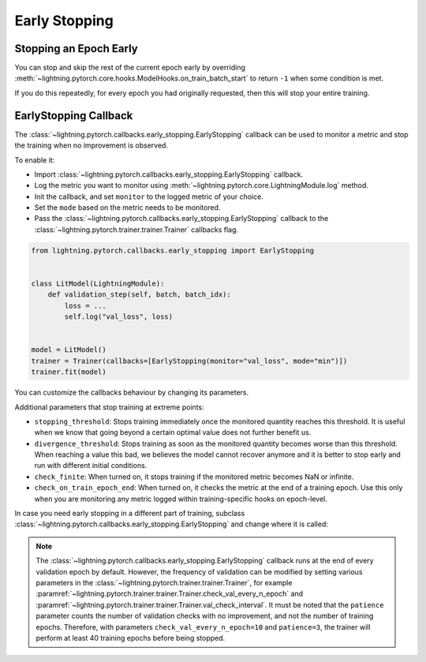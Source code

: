 .. testsetup:: *

    from lightning.pytorch.callbacks.early_stopping import EarlyStopping

.. _early_stopping:


##############
Early Stopping
##############

.. video:: https://pl-bolts-doc-images.s3.us-east-2.amazonaws.com/pl_docs/yt/Trainer+flags+19-+early+stopping_1.mp4
    :poster: https://pl-bolts-doc-images.s3.us-east-2.amazonaws.com/pl_docs/trainer_flags/yt_thumbs/thumb_earlystop.png
    :width: 400
    :muted:


***********************
Stopping an Epoch Early
***********************

You can stop and skip the rest of the current epoch early by overriding :meth:`~lightning.pytorch.core.hooks.ModelHooks.on_train_batch_start` to return ``-1`` when some condition is met.

If you do this repeatedly, for every epoch you had originally requested, then this will stop your entire training.


**********************
EarlyStopping Callback
**********************

The :class:`~lightning.pytorch.callbacks.early_stopping.EarlyStopping` callback can be used to monitor a metric and stop the training when no improvement is observed.

To enable it:

- Import :class:`~lightning.pytorch.callbacks.early_stopping.EarlyStopping` callback.
- Log the metric you want to monitor using :meth:`~lightning.pytorch.core.LightningModule.log` method.
- Init the callback, and set ``monitor`` to the logged metric of your choice.
- Set the ``mode`` based on the metric needs to be monitored.
- Pass the :class:`~lightning.pytorch.callbacks.early_stopping.EarlyStopping` callback to the :class:`~lightning.pytorch.trainer.trainer.Trainer` callbacks flag.

.. code-block:: python

    from lightning.pytorch.callbacks.early_stopping import EarlyStopping


    class LitModel(LightningModule):
        def validation_step(self, batch, batch_idx):
            loss = ...
            self.log("val_loss", loss)


    model = LitModel()
    trainer = Trainer(callbacks=[EarlyStopping(monitor="val_loss", mode="min")])
    trainer.fit(model)

You can customize the callbacks behaviour by changing its parameters.

.. testcode::

    early_stop_callback = EarlyStopping(monitor="val_accuracy", min_delta=0.00, patience=3, verbose=False, mode="max")
    trainer = Trainer(callbacks=[early_stop_callback])


Additional parameters that stop training at extreme points:

- ``stopping_threshold``: Stops training immediately once the monitored quantity reaches this threshold.
  It is useful when we know that going beyond a certain optimal value does not further benefit us.
- ``divergence_threshold``: Stops training as soon as the monitored quantity becomes worse than this threshold.
  When reaching a value this bad, we believes the model cannot recover anymore and it is better to stop early and run with different initial conditions.
- ``check_finite``: When turned on, it stops training if the monitored metric becomes NaN or infinite.
- ``check_on_train_epoch_end``: When turned on, it checks the metric at the end of a training epoch. Use this only when you are monitoring any metric logged within
  training-specific hooks on epoch-level.


In case you need early stopping in a different part of training, subclass :class:`~lightning.pytorch.callbacks.early_stopping.EarlyStopping`
and change where it is called:

.. testcode::

    class MyEarlyStopping(EarlyStopping):
        def on_validation_end(self, trainer, pl_module):
            # override this to disable early stopping at the end of val loop
            pass

        def on_train_end(self, trainer, pl_module):
            # instead, do it at the end of training loop
            self._run_early_stopping_check(trainer)

.. note::
   The :class:`~lightning.pytorch.callbacks.early_stopping.EarlyStopping` callback runs
   at the end of every validation epoch by default. However, the frequency of validation
   can be modified by setting various parameters in the :class:`~lightning.pytorch.trainer.trainer.Trainer`,
   for example :paramref:`~lightning.pytorch.trainer.trainer.Trainer.check_val_every_n_epoch`
   and :paramref:`~lightning.pytorch.trainer.trainer.Trainer.val_check_interval`.
   It must be noted that the ``patience`` parameter counts the number of
   validation checks with no improvement, and not the number of training epochs.
   Therefore, with parameters ``check_val_every_n_epoch=10`` and ``patience=3``, the trainer
   will perform at least 40 training epochs before being stopped.
